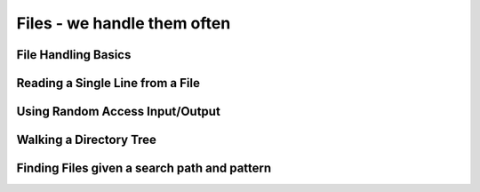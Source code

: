 Files - we handle them often
============================


File Handling Basics
--------------------

Reading a Single Line from a File
---------------------------------

Using Random Access Input/Output
--------------------------------

Walking a Directory Tree
------------------------

Finding Files given a search path and pattern
---------------------------------------------

